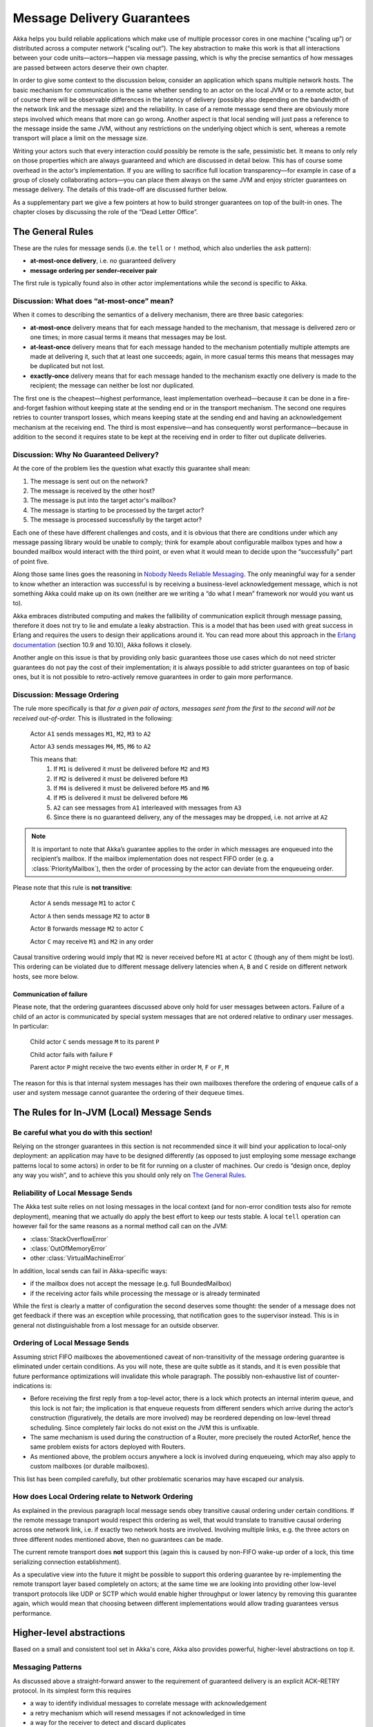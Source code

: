 .. _message-delivery-guarantees:

###########################
Message Delivery Guarantees
###########################

Akka helps you build reliable applications which make use of multiple processor
cores in one machine (“scaling up”) or distributed across a computer network
(“scaling out”). The key abstraction to make this work is that all interactions
between your code units—actors—happen via message passing, which is why the
precise semantics of how messages are passed between actors deserve their own
chapter.

In order to give some context to the discussion below, consider an application
which spans multiple network hosts. The basic mechanism for communication is
the same whether sending to an actor on the local JVM or to a remote actor, but
of course there will be observable differences in the latency of delivery
(possibly also depending on the bandwidth of the network link and the message
size) and the reliability. In case of a remote message send there are obviously
more steps involved which means that more can go wrong. Another aspect is that
local sending will just pass a reference to the message inside the same JVM,
without any restrictions on the underlying object which is sent, whereas a
remote transport will place a limit on the message size.

Writing your actors such that every interaction could possibly be remote is the
safe, pessimistic bet. It means to only rely on those properties which are
always guaranteed and which are discussed in detail below.  This has of course
some overhead in the actor’s implementation. If you are willing to sacrifice full
location transparency—for example in case of a group of closely collaborating
actors—you can place them always on the same JVM and enjoy stricter guarantees
on message delivery. The details of this trade-off are discussed further below.

As a supplementary part we give a few pointers at how to build stronger
guarantees on top of the built-in ones. The chapter closes by discussing the
role of the “Dead Letter Office”.

The General Rules
=================

These are the rules for message sends (i.e. the ``tell`` or ``!`` method, which
also underlies the ``ask`` pattern):

* **at-most-once delivery**, i.e. no guaranteed delivery
* **message ordering per sender–receiver pair**

The first rule is typically found also in other actor implementations while the
second is specific to Akka.

Discussion: What does “at-most-once” mean?
------------------------------------------

When it comes to describing the semantics of a delivery mechanism, there are
three basic categories:

* **at-most-once** delivery means that for each message handed to the
  mechanism, that message is delivered zero or one times; in more casual terms
  it means that messages may be lost.

* **at-least-once** delivery means that for each message handed to the
  mechanism potentially multiple attempts are made at delivering it, such that
  at least one succeeds; again, in more casual terms this means that messages
  may be duplicated but not lost.

* **exactly-once** delivery means that for each message handed to the mechanism
  exactly one delivery is made to the recipient; the message can neither be
  lost nor duplicated.

The first one is the cheapest—highest performance, least implementation
overhead—because it can be done in a fire-and-forget fashion without keeping
state at the sending end or in the transport mechanism. The second one requires
retries to counter transport losses, which means keeping state at the sending
end and having an acknowledgement mechanism at the receiving end. The third is
most expensive—and has consequently worst performance—because in addition to
the second it requires state to be kept at the receiving end in order to filter
out duplicate deliveries.

Discussion: Why No Guaranteed Delivery?
---------------------------------------

At the core of the problem lies the question what exactly this guarantee shall
mean:

1. The message is sent out on the network?
2. The message is received by the other host?
3. The message is put into the target actor's mailbox?
4. The message is starting to be processed by the target actor?
5. The message is processed successfully by the target actor?

Each one of these have different challenges and costs, and it is obvious that
there are conditions under which any message passing library would be unable to
comply; think for example about configurable mailbox types and how a bounded
mailbox would interact with the third point, or even what it would mean to
decide upon the “successfully” part of point five.

Along those same lines goes the reasoning in `Nobody Needs Reliable
Messaging`_. The only meaningful way for a sender to know whether an
interaction was successful is by receiving a business-level acknowledgement
message, which is not something Akka could make up on its own (neither are we
writing a “do what I mean” framework nor would you want us to).

Akka embraces distributed computing and makes the fallibility of communication
explicit through message passing, therefore it does not try to lie and emulate
a leaky abstraction. This is a model that has been used with great success in
Erlang and requires the users to design their applications around it. You can
read more about this approach in the `Erlang documentation`_ (section 10.9 and
10.10), Akka follows it closely.

Another angle on this issue is that by providing only basic guarantees those
use cases which do not need stricter guarantees do not pay the cost of their
implementation; it is always possible to add stricter guarantees on top of
basic ones, but it is not possible to retro-actively remove guarantees in order
to gain more performance.

.. _message-ordering:

Discussion: Message Ordering
----------------------------

The rule more specifically is that *for a given pair of actors, messages sent
from the first to the second will not be received out-of-order.* This is
illustrated in the following:

  Actor ``A1`` sends messages ``M1``, ``M2``, ``M3`` to ``A2``

  Actor ``A3`` sends messages ``M4``, ``M5``, ``M6`` to ``A2``
  
  This means that:
      1) If ``M1`` is delivered it must be delivered before ``M2`` and ``M3``
      2) If ``M2`` is delivered it must be delivered before ``M3``
      3) If ``M4`` is delivered it must be delivered before ``M5`` and ``M6``
      4) If ``M5`` is delivered it must be delivered before ``M6``
      5) ``A2`` can see messages from ``A1`` interleaved with messages from ``A3``
      6) Since there is no guaranteed delivery, any of the messages may be dropped, i.e. not arrive at ``A2``

.. note::

  It is important to note that Akka’s guarantee applies to the order in which
  messages are enqueued into the recipient’s mailbox. If the mailbox
  implementation does not respect FIFO order (e.g. a :class:`PriorityMailbox`),
  then the order of processing by the actor can deviate from the enqueueing
  order.

Please note that this rule is **not transitive**:

  Actor ``A`` sends message ``M1`` to actor ``C``

  Actor ``A`` then sends message ``M2`` to actor ``B``

  Actor ``B`` forwards message ``M2`` to actor ``C``

  Actor ``C`` may receive ``M1`` and ``M2`` in any order

Causal transitive ordering would imply that ``M2`` is never received before
``M1`` at actor ``C`` (though any of them might be lost). This ordering can be
violated due to different message delivery latencies when ``A``, ``B`` and
``C`` reside on different network hosts, see more below.

Communication of failure
........................

Please note, that the ordering guarantees discussed above only hold for user messages between actors. Failure of a child
of an actor is communicated by special system messages that are not ordered relative to ordinary user messages. In
particular:

  Child actor ``C`` sends message ``M`` to its parent ``P``

  Child actor fails with failure ``F``

  Parent actor ``P`` might receive the two events either in order ``M``, ``F`` or ``F``, ``M``

The reason for this is that internal system messages has their own mailboxes therefore the ordering of enqueue calls of
a user and system message cannot guarantee the ordering of their dequeue times.

The Rules for In-JVM (Local) Message Sends
==========================================

Be careful what you do with this section!
-----------------------------------------

Relying on the stronger guarantees in this section is not recommended since it
will bind your application to local-only deployment: an application may have to
be designed differently (as opposed to just employing some message exchange
patterns local to some actors) in order to be fit for running on a cluster of
machines. Our credo is “design once, deploy any way you wish”, and to achieve
this you should only rely on `The General Rules`_.

Reliability of Local Message Sends
----------------------------------

The Akka test suite relies on not losing messages in the local context (and for
non-error condition tests also for remote deployment), meaning that we
actually do apply the best effort to keep our tests stable. A local ``tell``
operation can however fail for the same reasons as a normal method call can on
the JVM:

- :class:`StackOverflowError`
- :class:`OutOfMemoryError`
- other :class:`VirtualMachineError`

In addition, local sends can fail in Akka-specific ways:

- if the mailbox does not accept the message (e.g. full BoundedMailbox)
- if the receiving actor fails while processing the message or is already
  terminated

While the first is clearly a matter of configuration the second deserves some
thought: the sender of a message does not get feedback if there was an
exception while processing, that notification goes to the supervisor instead.
This is in general not distinguishable from a lost message for an outside
observer.

Ordering of Local Message Sends
-------------------------------

Assuming strict FIFO mailboxes the abovementioned caveat of non-transitivity of
the message ordering guarantee is eliminated under certain conditions. As you
will note, these are quite subtle as it stands, and it is even possible that
future performance optimizations will invalidate this whole paragraph. The
possibly non-exhaustive list of counter-indications is:

- Before receiving the first reply from a top-level actor, there is a lock
  which protects an internal interim queue, and this lock is not fair; the
  implication is that enqueue requests from different senders which arrive
  during the actor’s construction (figuratively, the details are more involved)
  may be reordered depending on low-level thread scheduling. Since completely
  fair locks do not exist on the JVM this is unfixable.

- The same mechanism is used during the construction of a Router, more
  precisely the routed ActorRef, hence the same problem exists for actors
  deployed with Routers.

- As mentioned above, the problem occurs anywhere a lock is involved during
  enqueueing, which may also apply to custom mailboxes (or durable mailboxes).

This list has been compiled carefully, but other problematic scenarios may have
escaped our analysis.

How does Local Ordering relate to Network Ordering
--------------------------------------------------

As explained in the previous paragraph local message sends obey transitive
causal ordering under certain conditions. If the remote message transport would
respect this ordering as well, that would translate to transitive causal
ordering across one network link, i.e. if exactly two network hosts are
involved. Involving multiple links, e.g. the three actors on three different
nodes mentioned above, then no guarantees can be made.

The current remote transport does **not** support this (again this is caused by
non-FIFO wake-up order of a lock, this time serializing connection
establishment).

As a speculative view into the future it might be possible to support this
ordering guarantee by re-implementing the remote transport layer based
completely on actors; at the same time we are looking into providing other
low-level transport protocols like UDP or SCTP which would enable higher
throughput or lower latency by removing this guarantee again, which would mean
that choosing between different implementations would allow trading guarantees
versus performance.

Higher-level abstractions
=========================

Based on a small and consistent tool set in Akka's core, Akka also provides
powerful, higher-level abstractions on top it.

Messaging Patterns
------------------

As discussed above a straight-forward answer to the requirement of guaranteed
delivery is an explicit ACK–RETRY protocol. In its simplest form this requires

- a way to identify individual messages to correlate message with
  acknowledgement
- a retry mechanism which will resend messages if not acknowledged in time
- a way for the receiver to detect and discard duplicates

The third becomes necessary by virtue of the acknowledgements not being guaranteed
to arrive either. An ACK-RETRY protocol with business-level acknowledgements is
supported by :ref:`channels` of the Akka Persistence module. Duplicates can be
detected by tracking the sequence numbers of messages received via channels.
Another way of implementing the third part would be to make processing the messages
idempotent on the level of the business logic.

Another example of implementing all three requirements is shown at
:ref:`reliable-proxy` (which is now superseded by :ref:`channels`).

Event Sourcing
--------------

Event sourcing (and sharding) is what makes large websites scale to
billions of users, and the idea is quite simple: when a component (think actor)
processes a command it will generate a list of events representing the effect
of the command. These events are stored in addition to being applied to the
component’s state. The nice thing about this scheme is that events only ever
are appended to the storage, nothing is ever mutated; this enables perfect
replication and scaling of consumers of this event stream (i.e. other
components may consume the event stream as a means to replicate the component’s
state on a different continent or to react to changes). If the component’s
state is lost—due to a machine failure or by being pushed out of a cache—it can
easily be reconstructed by replaying the event stream (usually employing
snapshots to speed up the process). :ref:`event-sourcing` is supported by
Akka Persistence.

Mailbox with Explicit Acknowledgement
-------------------------------------

By implementing a custom mailbox type it is possible retry message processing
at the receiving actor’s end in order to handle temporary failures. This
pattern is mostly useful in the local communication context where delivery
guarantees are otherwise sufficient to fulfill the application’s requirements.

Please note that the caveats for `The Rules for In-JVM (Local) Message Sends`_
do apply.

An example implementation of this pattern is shown at :ref:`mailbox-acking`.

.. _deadletters:

Dead Letters
============

Messages which cannot be delivered (and for which this can be ascertained) will
be delivered to a synthetic actor called ``/deadLetters``. This delivery
happens on a best-effort basis; it may fail even within the local JVM (e.g.
during actor termination). Messages sent via unreliable network transports will
be lost without turning up as dead letters.

What Should I Use Dead Letters For?
-----------------------------------

The main use of this facility is for debugging, especially if an actor send
does not arrive consistently (where usually inspecting the dead letters will
tell you that the sender or recipient was set wrong somewhere along the way).
In order to be useful for this purpose it is good practice to avoid sending to
deadLetters where possible, i.e. run your application with a suitable dead
letter logger (see more below) from time to time and clean up the log output.
This exercise—like all else—requires judicious application of common sense: it
may well be that avoiding to send to a terminated actor complicates the
sender’s code more than is gained in debug output clarity.

The dead letter service follows the same rules with respect to delivery
guarantees as all other message sends, hence it cannot be used to implement
guaranteed delivery. 

How do I Receive Dead Letters?
------------------------------

An actor can subscribe to class :class:`akka.actor.DeadLetter` on the event
stream, see :ref:`event-stream-java` (Java) or :ref:`event-stream-scala`
(Scala) for how to do that. The subscribed actor will then receive all dead
letters published in the (local) system from that point onwards. Dead letters
are not propagated over the network, if you want to collect them in one place
you will have to subscribe one actor per network node and forward them
manually. Also consider that dead letters are generated at that node which can
determine that a send operation is failed, which for a remote send can be the
local system (if no network connection can be established) or the remote one
(if the actor you are sending to does not exist at that point in time).

Dead Letters Which are (Usually) not Worrisome
----------------------------------------------

Every time an actor does not terminate by its own decision, there is a chance
that some messages which it sends to itself are lost. There is one which
happens quite easily in complex shutdown scenarios that is usually benign:
seeing a :class:`akka.dispatch.Terminate` message dropped means that two
termination requests were given, but of course only one can succeed. In the
same vein, you might see :class:`akka.actor.Terminated` messages from children
while stopping a hierarchy of actors turning up in dead letters if the parent
is still watching the child when the parent terminates.

.. _Erlang documentation: http://www.erlang.org/faq/academic.html
.. _Nobody Needs Reliable Messaging: http://www.infoq.com/articles/no-reliable-messaging

